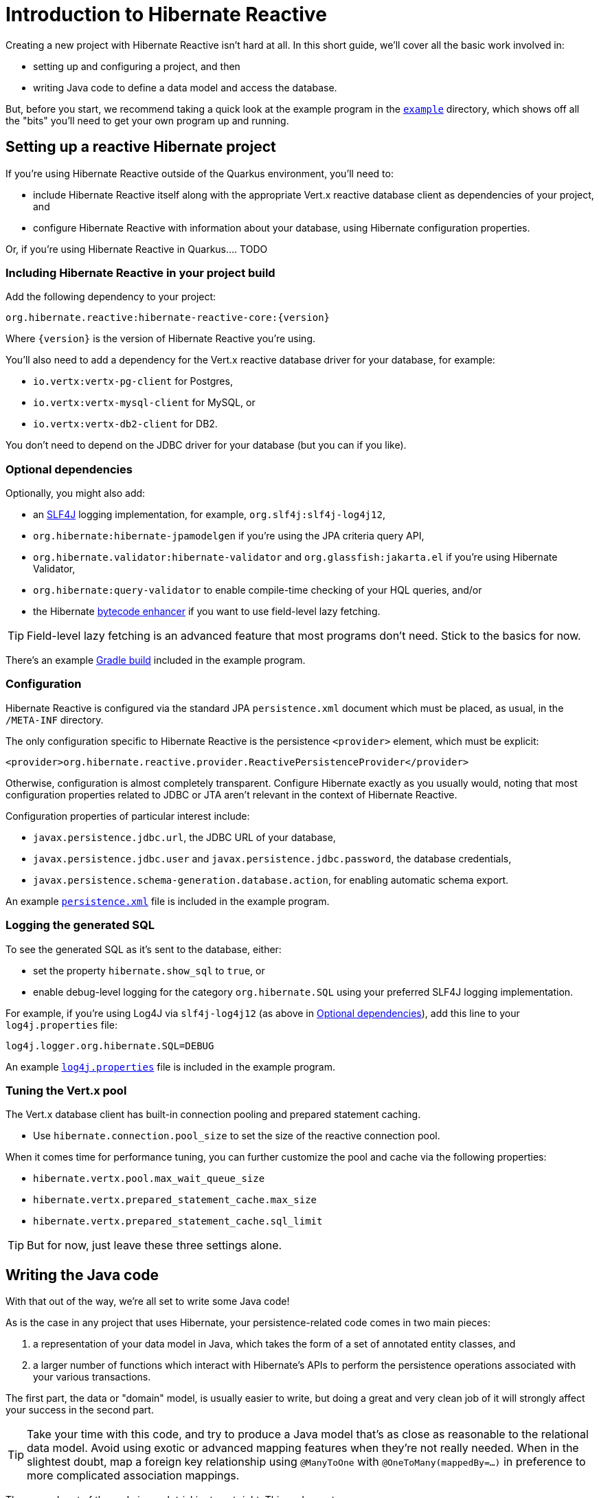 [[getting-started]]
= Introduction to Hibernate Reactive

:example: https://github.com/hibernate/hibernate-reactive/tree/master/example

Creating a new project with Hibernate Reactive isn't hard at all. In this
short guide, we'll cover all the basic work involved in:

- setting up and configuring a project, and then
- writing Java code to define a data model and access the database.

But, before you start, we recommend taking a quick look at the example
program in the {example}[`example`] directory, which shows off all the
"bits" you'll need to get your own program up and running.

== Setting up a reactive Hibernate project

If you're using Hibernate Reactive outside of the Quarkus environment,
you'll need to:

- include Hibernate Reactive itself along with the appropriate Vert.x
  reactive database client as dependencies of your project, and
- configure Hibernate Reactive with information about your database,
  using Hibernate configuration properties.

Or, if you're using Hibernate Reactive in Quarkus.... TODO

=== Including Hibernate Reactive in your project build

:build: https://github.com/hibernate/hibernate-reactive/blob/master/example/build.gradle

Add the following dependency to your project:

----
org.hibernate.reactive:hibernate-reactive-core:{version}
----

Where `{version}` is the version of Hibernate Reactive you're using.

You'll also need to add a dependency for the Vert.x reactive database
driver for your database, for example:

- `io.vertx:vertx-pg-client` for Postgres,
- `io.vertx:vertx-mysql-client` for MySQL, or
- `io.vertx:vertx-db2-client` for DB2.

You don't need to depend on the JDBC driver for your database (but you
can if you like).

=== Optional dependencies

:slf4j: http://www.slf4j.org/
:enhancer: https://docs.jboss.org/hibernate/orm/5.4/topical/html_single/bytecode/BytecodeEnhancement.html

Optionally, you might also add:

- an {slf4j}[SLF4J] logging implementation, for example,
  `org.slf4j:slf4j-log4j12`,
- `org.hibernate:hibernate-jpamodelgen` if you're using the JPA criteria
  query API,
- `org.hibernate.validator:hibernate-validator` and
  `org.glassfish:jakarta.el` if you're using Hibernate Validator,
- `org.hibernate:query-validator` to enable compile-time checking of your
  HQL queries, and/or
- the Hibernate {enhancer}[bytecode enhancer] if you want to use field-level
  lazy fetching.

TIP: Field-level lazy fetching is an advanced feature that most programs
don't need. Stick to the basics for now.

There's an example {build}[Gradle build] included in the example program.

=== Configuration

:xml: https://github.com/hibernate/hibernate-reactive/blob/master/example/src/main/resources/META-INF/persistence.xml

Hibernate Reactive is configured via the standard JPA `persistence.xml`
document which must be placed, as usual, in the `/META-INF` directory.

The only configuration specific to Hibernate Reactive is the persistence
`<provider>` element, which must be explicit:

[source,xml]
----
<provider>org.hibernate.reactive.provider.ReactivePersistenceProvider</provider>
----

Otherwise, configuration is almost completely transparent. Configure
Hibernate exactly as you usually would, noting that most configuration
properties related to JDBC or JTA aren't relevant in the context of
Hibernate Reactive.

Configuration properties of particular interest include:

- `javax.persistence.jdbc.url`, the JDBC URL of your database,
- `javax.persistence.jdbc.user` and `javax.persistence.jdbc.password`,
the database credentials,
- `javax.persistence.schema-generation.database.action`, for enabling
  automatic schema export.

An example {xml}[`persistence.xml`] file is included in the example
program.

=== Logging the generated SQL

:log4j: https://github.com/hibernate/hibernate-reactive/blob/master/example/src/main/resources/log4j.properties

To see the generated SQL as it's sent to the database, either:

- set the property `hibernate.show_sql` to `true`, or
- enable debug-level logging for the category `org.hibernate.SQL`
  using your preferred SLF4J logging implementation.

For example, if you're using Log4J via `slf4j-log4j12` (as above in
<<_optional_dependencies>>), add this line to your `log4j.properties`
file:

[source,properties]
----
log4j.logger.org.hibernate.SQL=DEBUG
----

An example {log4j}[`log4j.properties`] file is included in the example
program.

=== Tuning the Vert.x pool

The Vert.x database client has built-in connection pooling and prepared
statement caching.

- Use `hibernate.connection.pool_size` to set the size of the reactive
  connection pool.

When it comes time for performance tuning, you can further customize the
pool and cache via the following properties:

- `hibernate.vertx.pool.max_wait_queue_size`
- `hibernate.vertx.prepared_statement_cache.max_size`
- `hibernate.vertx.prepared_statement_cache.sql_limit`

TIP: But for now, just leave these three settings alone.

== Writing the Java code

With that out of the way, we're all set to write some Java code!

As is the case in any project that uses Hibernate, your
persistence-related code comes in two main pieces:

. a representation of your data model in Java, which takes the form
  of a set of annotated entity classes, and
. a larger number of functions which interact with Hibernate's APIs
  to perform the persistence operations associated with your various
  transactions.

The first part, the data or "domain" model, is usually easier to write,
but doing a great and very clean job of it will strongly affect your
success in the second part.

TIP: Take your time with this code, and try to produce a Java model
that's as close as reasonable to the relational data model. Avoid using
exotic or advanced mapping features when they're not really needed.
When in the slightest doubt, map a foreign key relationship using
`@ManyToOne` with `@OneToMany(mappedBy=...)` in preference to more
complicated association mappings.

The second part of the code is much trickier to get right. This code must:

- manage transactions and reactive sessions,
- construct reactive streams by chaining persistence operations invoked
  on the reactive session,
- fetch and prepare data needed by the UI, and
- handle failures.

TIP: Some responsibility for transaction and session management, and for
recovery from certain kinds of failure, can be best handled in some sort
of framework code.

=== Mapping entity classes

We won't have much to say about the entity classes here, simply because
the principles behind mapping entity classes in Hibernate Reactive,
along with the actual mapping annotations you'll use, are all identical
to regular Hibernate ORM and other implementations of JPA.

For example:

[source,java]
----
@Entity
@Table(name="authors")
class Author {
    @Id @GeneratedValue
    Integer id;

    @NotNull @Size(max=100)
    String name;

    @OneToMany(mappedBy = "author", cascade = PERSIST)
    List<Book> books = new ArrayList<>();

    Author(String name) {
        this.name = name;
    }

    Author() {}
}
----

You're quite free to mix and match:

- the regular JPA mapping annotations defined in the package
  `javax.persistence` with
- the advanced mapping annotations in `org.hibernate.annotations`.

Most mapping annotations are already supported in Hibernate Reactive,
though there are still a handful of limitations at this time.

=== Identifier generation

One area where the functionality of Hibernate Reactive diverges from plain
Hibernate is in the area of id generation. Custom identifier generators
written to work with Hibernate ORM and JDBC will _not_ work in the reactive
environment.

- Sequence, table, and `UUID` id generation is built in, and these id
  generation strategies may be selected using the usual JPA mapping
  annotations: `@GeneratedValue`, `@TableGenerator`, `@SequenceGenerator`.
- Natural ids&mdash;including composite ids&mdash;may be assigned by the
  program in the usual way.
- Custom id generators may be defined by implementing `ReactiveIdentifierGenerator`
  and declaring the custom implementation using `@GenericGenerator`.

=== Custom types

Hibernate custom types based on the `UserType` interface are similarly
targeted toward JDBC. Hibernate Reactive features an adaptor that exposes a
partial implementation of JDBC to the `UserType` implementation.

Therefore, _some_ existing `UserType` implementations will work in Hibernate
Reactive, depending upon precisely which features of JDBC they depend on.

TIP: Where possible, use a JPA `AttributeConverter` instead of a `UserType`,
since JPA converters are not in any way tied to JDBC.

=== APIs for chaining reactive operations

:Mutiny: https://smallrye.io/smallrye-mutiny/

When you write persistence logic using Hibernate Reactive, you'll be working
with a reactive `Session` most of the time. Just to make things a little more
confusing for new users, the reactive `Session` and its related interfaces all
come in two flavors:

- `Stage.Session` and friends provide a reactive API based around Java's
`CompletionStage`, and
- `Mutiny.Session` and friends provide an API based on {Mutiny}[Mutiny].

You'll need to decide which API you want to use!

TIP: If you take the time to look over the types `Stage.Session` and
`Mutiny.Session`, you'll notice they're almost identical. Choosing between
them is a matter of deciding which reactive API you want to use for working
with reactive streams. Your decision won't affect what you can do with
Hibernate Reactive.

In this introduction, our code examples usually use `CompletionStage`, since
that's what more people are already familiar with. But please don't take that
as a recommendation.

When we use the term _reactive stream_ in this document, we mean:

- a chain of ``CompletionStage``s, or
- a chain of Mutiny ``Uni``s and ``Multi``s

that is built by the program in order to service a particular request,
transaction, or unit of work.

=== Obtaining a reactive session factory

Whatever you decide, the first step to getting a reactive session is to obtain
a JPA `EntityManagerFactory` just as you usually would in plain ol' regular JPA,
for example, by calling:

[java]
----
EntityManagerFactory emf = Persistence.createEntityManagerFactory("example");
----

Now, `unwrap()` the reactive `SessionFactory`. If you want to use
``CompletionStage``s for chaining reactive operations, ask for a
`Stage.SessionFactory`:

[java]
----
Stage.SessionFactory sessionFactory = emf.unwrap(Stage.SessionFactory.class);
----

Or, if you prefer to use the Mutiny-based API, `unwrap()` the type
`Mutiny.SessionFactory`:

[java]
----
Mutiny.SessionFactory sessionFactory = emf.unwrap(Mutiny.SessionFactory.class);
----

Reactive sessions may be obtained from the resulting reactive `SessionFactory`.

TIP: It's also possible to construct a reactive `SessionFactory` via programmatic
configuration based on Hibernate's `ServiceRegistry` architecture, by using a
`ReactiveServiceRegistryBuilder`. But that's outside the scope of this document.

=== Obtaining a reactive session

Persistence operations are exposed via a reactive `Session` object. It's very
important to understand that most operations of this interface are non-blocking,
and execution of SQL against the database is never performed synchronously.
Persistence operations that belong to a single unit of work must be chained by
composition within a single reactive stream.

Also remember that a Hibernate session is a lightweight object that should be
created, used, and then discarded within a single logical unit of work.

TIP: That is to say, you should reuse the same session across multiple
persistence operations within a single reactive stream representing a certain
unit of work, but don't share a session between different reactive streams!

To obtain a reactive `Session` from the `SessionFactory`, use `withSession()`:

[java]
----
sessionFactory.withSession(
        session -> ... //do some work
);
----

Alternatively, you may use `openSession()`, but you must remember to `close()`
the session when you're done.

[java]
----
sessionFactory.openSession()
        .thenCompose(
            session -> ... //do some work
                    .whenComplete( ($,e) -> session.close() )
        );
----

=== Using the reactive session

The `Session` interface has methods with the same names as methods of the
JPA `EntityManager`. You might already be familiar with the following session
operations defined by JPA:

- `find()` obtains a persistent object given its id (its primary key),
- `persist()` makes a transient object persistent and schedules a SQL
  insert statement,
- `remove()` makes a persistent object transient and schedules a SQL
  delete statement,
- `merge()` copies the state of a transient object to a corresponding
   persistent instance and returns the persistent object,
- `refresh()` refreshes the persistent state of an object,
- `lock()` obtains a pessimistic lock on a persistent object,
- `flush()` synchronizes the database state with the current session by
   executing SQL insert, update, and delete statements, and
- `detach()` detaches a persistent object from a session without affecting
   the database.

If you're not familiar with these operations, don't despair! Their semantics
are defined in the JPA specification, and in the API documentation, and are
explained in innumerable articles and blog posts.

Now, _here's where Hibernate Reactive is different:_ in the reactive API, each
of these methods returns its result in a non-blocking fashion via a Java
`CompletionStage` (or Mutiny `Uni`). For example:

[java]
----
session1.find(Book.class, book.id)
        .thenAccept( book -> System.out.println(book.title + " is a great book!") )
----

On the other hand, methods with no meaningful return value just return a
reference to the `Session`, allowing chaining with `thenCompose()`:

[java]
----
sessionFactory.openSession()
        .thenCompose( session -> session.flush() )
        .whenComplete( (session,e) -> session.close() )
----

TIP: The session will be flushed automatically at the end of a unit of work
if&mdash;and _only_ if&mdash;you use a transaction, as described below in
<<_transactions>>. If you don't use a transaction, and forget to flush the
session explicitly, your persistence operations might never be sent to the
database!

If you already know Hibernate, and if you already have some experience with
reactive programming, there's not much new to learn here: you should
immediately feel right at home.

=== Queries

Naturally, the `Session` interface is a factory for `Query` instances which
allow you to set query parameters and execute queries and DML statements:

- `createQuery()` lets you run HQL and JPQL queries and DML statements,
- `createNativeQuery()` lets you run native SQL queries and DML statements,
  and
- `createNamedQuery()` lets you run a named HQL or SQL query.

That `createQuery()` method produces a reactive `Query`, allowing HQL / JPQL
queries to be executed asynchronously, always returning their results via a
`CompletionStage` (or `Uni`):

[java]
----
session3.createQuery("select title from Book order by title desc")
        .getResultList()
        .thenAccept(System.out::println)
----

TIP: The Hibernate Reactive `Query` API doesn't support `java.util.Date`
or its subclasses in `java.sql`, nor `java.util.Calendar`. Always use
`java.time` types for binding temporally-typed query parameters.

For  JPA criteria queries, you must first obtain the `CriteriaBuilder` using
`SessionFactory.getCriteriaBuilder()`, and execute your query using
`Session.createQuery()`.

[java]
----
CriteriaQuery<Book> query = factory.getCriteriaBuilder().createQuery(Book.class);
Root<Author> a = query.from(Author.class);
Join<Author,Book> b = a.join(Author_.books);
query.where( a.get(Author_.name).in("Neal Stephenson", "William Gibson") );
query.select(b);
return session.createQuery(query).getResultList().thenAccept(
        books -> books.forEach(book -> out.println(book.title))
);
----

=== Fetching lazy associations

In Hibernate ORM, a lazy association is fetched transparently when the
association is first accessed within a session. In Hibernate Reactive, on
the other hand, lazy association fetching is an asynchronous process that
produces a result via a `CompletionStage` (or `Uni`).

Therefore, lazy fetching is an explicit operation named `fetch()`, a static
method of `Stage` and `Mutiny`:

[java]
----
session4.find(Author.class, author.id)
        .thenCompose( author -> Stage.fetch(author.books) )
        .thenAccept( books -> ... )
----

Of course, this isn't necessary if you fetch the association eagerly.

TIP: It's very important to make sure you've fetched all the data that
will be needed before passing control to the process that renders the
UI! There is no transparent lazy fetching in Hibernate Reactive, so
patterns like "open session in view" will _not help at all_.

=== Field-level lazy fetching

Similarly, field-level lazy fetching&mdash;an advanced feature, which
is only supported in conjunction with Hibernate's optional compile-time
bytecode enhancer&mdash;is also an explicit operation:

[java]
----
session5.find(Book.class, book.id)
        .thenCompose( book -> session.fetch(book, Book_.isbn) )
        .thenAccept( isbn -> ... )
----

Note that the field to fetch is identified by a JPA metamodel `Attribute`.

TIP: We don't encourage you to use field-level lazy fetching unless you
have very specific requirements.

=== A reminder about performance

As always, achieving high performance in ORM means minimizing the number
of round trips to the database. This goal should be uppermost in your
mind whenever you're writing data access code with Hibernate. The most
fundamental rule of thumb in ORM is:

- explicitly specify all the data you're going to need right at the start
of a session/transaction, and fetch it immediately in one or two queries,
- and only then start navigating associations between persistent entities.

TIP: Don't forget that most associations should be mapped for lazy
fetching by default. If you need eager fetching in some particular
transaction, use `left join fetch` in HQL, a fetch profile, a JPA
`EntityGraph`, or `fetch()` in a criteria query.

It follows from this tip that you shouldn't need to use `Stage.fetch()`
or `Mutiny.fetch()` very often!

=== Transactions

The `withTransaction()` method performs work within the scope of a database
transaction.

[java]
----
session.withTransaction( tx -> session.persist(book) )
----

The session is automatically flushed at the end of the transaction.

For extra convenience, there's a method that opens a session and starts a
transaction in one call:

[java]
----
sessionFactory.withTransaction( (session, tx) -> session.persist(book) )
----

Note that these are "resource local" transactions, delegated to the underlying
Vert.x database client.

== Next steps

:Quarkus: https://quarkus.io/
:Panache: https://quarkus.io/guides/hibernate-orm-panache

Hibernate Reactive is now integrated in {Quarkus}[Quarkus] and {Panache}[Panache].
Configuration works slightly differently in Quarkus, so be sure to check the Quarkus
documentation for details.